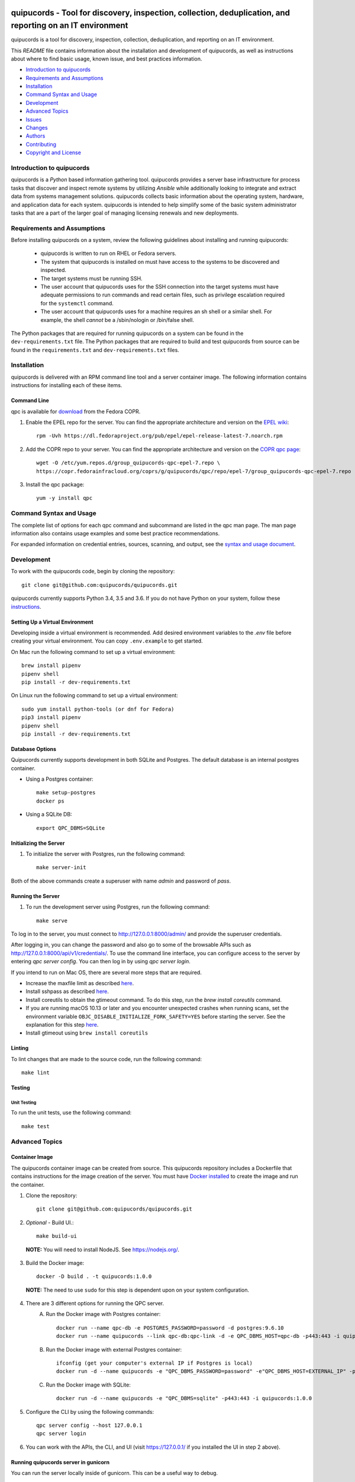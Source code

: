 .. image:: https://travis-ci.org/quipucords/quipucords.svg?branch=master
    :target: https://travis-ci.org/quipucords/quipucords
.. image:: https://codecov.io/gh/quipucords/quipucords/branch/master/graph/badge.svg
  :target: https://codecov.io/gh/quipucords/quipucords
.. image:: https://landscape.io/github/quipucords/quipucords/master/landscape.svg?style=flat
   :target: https://landscape.io/github/quipucords/quipucords/master
   :alt: Code Health
.. image:: https://requires.io/github/quipucords/quipucords/requirements.svg?branch=master
    :target: https://requires.io/github/quipucords/quipucords/requirements/?branch=master
    :alt: Requirements Status
.. image:: https://readthedocs.org/projects/quipucords/badge/?version=latest
    :alt: Documentation Status
    :scale: 100%
    :target: https://quipucords.readthedocs.io/en/latest/?badge=latest
.. image:: https://copr.fedorainfracloud.org/coprs/g/quipucords/qpc/package/qpc/status_image/last_build.png
    :alt: CLI RPM Build Status
    :scale: 100%
    :target: https://copr.fedorainfracloud.org/coprs/g/quipucords/qpc/

quipucords - Tool for discovery, inspection, collection, deduplication, and reporting on an IT environment
===================================================================================================================

quipucords is a tool for discovery, inspection, collection, deduplication, and reporting on an IT environment.


This *README* file contains information about the installation and development of quipucords, as well as instructions about where to find basic usage, known issue, and best practices information.

- `Introduction to quipucords`_
- `Requirements and Assumptions`_
- `Installation`_
- `Command Syntax and Usage`_
- `Development`_
- `Advanced Topics`_
- `Issues`_
- `Changes`_
- `Authors`_
- `Contributing`_
- `Copyright and License`_


Introduction to quipucords
--------------------------
quipucords is a *Python* based information gathering tool. quipucords provides a server base infrastructure for process tasks that discover and inspect remote systems by utilizing *Ansible* while additionally looking to integrate and extract data from systems management solutions. quipucords collects basic information about the operating system, hardware, and application data for each system. quipucords is intended to help simplify some of the basic system administrator tasks that are a part of the larger goal of managing licensing renewals and new deployments.


Requirements and Assumptions
----------------------------
Before installing quipucords on a system, review the following guidelines about installing and running quipucords:

 * quipucords is written to run on RHEL or Fedora servers.
 * The system that quipucords is installed on must have access to the systems to be discovered and inspected.
 * The target systems must be running SSH.
 * The user account that quipucords uses for the SSH connection into the target systems must have adequate permissions to run commands and read certain files, such as privilege escalation required for the ``systemctl`` command.
 * The user account that quipucords uses for a machine requires an sh shell or a similar shell. For example, the shell *cannot* be a /sbin/nologin or /bin/false shell.

The Python packages that are required for running quipucords on a system can be found in the ``dev-requirements.txt`` file. The Python packages that are required to build and test quipucords from source can be found in the ``requirements.txt`` and ``dev-requirements.txt`` files.

Installation
------------
quipucords is delivered with an RPM command line tool and a server container image. The following information contains instructions for installing each of these items.

Command Line
^^^^^^^^^^^^
qpc is available for `download <https://copr.fedorainfracloud.org/coprs/g/quipucords/qpc/>`_ from the Fedora COPR.

1. Enable the EPEL repo for the server. You can find the appropriate architecture and version on the `EPEL wiki <https://fedoraproject.org/wiki/EPEL>`_::

    rpm -Uvh https://dl.fedoraproject.org/pub/epel/epel-release-latest-7.noarch.rpm

2. Add the COPR repo to your server. You can find the appropriate architecture and version on the `COPR qpc page <https://copr.fedorainfracloud.org/coprs/g/quipucords/qpc/>`_::

    wget -O /etc/yum.repos.d/group_quipucords-qpc-epel-7.repo \
    https://copr.fedorainfracloud.org/coprs/g/quipucords/qpc/repo/epel-7/group_quipucords-qpc-epel-7.repo

3. Install the qpc package::

    yum -y install qpc

Command Syntax and Usage
------------------------
The complete list of options for each qpc command and subcommand are listed in the qpc man page. The man page information also contains usage examples and some best practice recommendations.

For expanded information on credential entries, sources, scanning, and output, see the `syntax and usage document <docs/source/man.rst>`_.

Development
-----------
To work with the quipucords code, begin by cloning the repository::

    git clone git@github.com:quipucords/quipucords.git

quipucords currently supports Python 3.4, 3.5 and 3.6. If you do not have Python on your system, follow these `instructions <https://www.python.org/downloads/>`_.


Setting Up a Virtual Environment
^^^^^^^^^^^^^^^^^^^^^^^^^^^^^^^^
Developing inside a virtual environment is recommended. Add desired environment variables to the `.env` file before creating your virtual environment.  You can copy ``.env.example`` to get started.

On Mac run the following command to set up a virtual environment::

    brew install pipenv
    pipenv shell
    pip install -r dev-requirements.txt

On Linux run the following command to set up a virtual environment::

    sudo yum install python-tools (or dnf for Fedora)
    pip3 install pipenv
    pipenv shell
    pip install -r dev-requirements.txt

Database Options
^^^^^^^^^^^^^^^^
Quipucords currently supports development in both SQLite and Postgres. The default database is an internal postgres container.

- Using a Postgres container::

    make setup-postgres
    docker ps

- Using a SQLite DB::

    export QPC_DBMS=SQLite

Initializing the Server
^^^^^^^^^^^^^^^^^^^^^^^
1. To initialize the server with Postgres, run the following command::

    make server-init

Both of the above commands create a superuser with name *admin* and password of *pass*.

Running the Server
^^^^^^^^^^^^^^^^^^
1. To run the development server using Postgres, run the following command::

    make serve

To log in to the server, you must connect to http://127.0.0.1:8000/admin/ and provide the superuser credentials.

After logging in, you can change the password and also go to some of the browsable APIs such as http://127.0.0.1:8000/api/v1/credentials/.
To use the command line interface, you can configure access to the server by entering `qpc server config`. You can then log in by using `qpc server login`.

If you intend to run on Mac OS, there are several more steps that are required.

- Increase the maxfile limit as described `here <https://github.com/ansible/ansible/issues/12259#issuecomment-173371493>`_.
- Install sshpass as described `here <https://github.com/ansible-tw/AMA/issues/21>`_.
- Install coreutils to obtain the gtimeout command. To do this step, run the `brew install coreutils` command.
- If you are running macOS 10.13 or later and you encounter unexpected crashes when running scans,
  set the environment variable ``OBJC_DISABLE_INITIALIZE_FORK_SAFETY=YES`` before starting the server.
  See the explanation for this step `here <https://github.com/ansible/ansible/issues/31869#issuecomment-337769174>`_.
- Install gtimeout using ``brew install coreutils``

Linting
^^^^^^^
To lint changes that are made to the source code, run the following command::

    make lint

Testing
^^^^^^^

Unit Testing
""""""""""""

To run the unit tests, use the following command::

    make test

Advanced Topics
---------------

Container Image
^^^^^^^^^^^^^^^
The quipucords container image can be created from source. This quipucords repository includes a Dockerfile that contains instructions for the image creation of the server.
You must have `Docker installed <https://docs.docker.com/engine/installation/>`_ to create the image and run the container.

1. Clone the repository::

    git clone git@github.com:quipucords/quipucords.git

2. *Optional* - Build UI.::

    make build-ui

  **NOTE:** You will need to install NodeJS.  See `<https://nodejs.org/>`_.

3. Build the Docker image::

    docker -D build . -t quipucords:1.0.0

  **NOTE:** The need to use ``sudo`` for this step is dependent upon on your system configuration.

4. There are 3 different options for running the QPC server.
    A. Run the Docker image with Postgres container::

        docker run --name qpc-db -e POSTGRES_PASSWORD=password -d postgres:9.6.10
        docker run --name quipucords --link qpc-db:qpc-link -d -e QPC_DBMS_HOST=qpc-db -p443:443 -i quipucords:1.0.0

    B. Run the Docker image with external Postgres container::

        ifconfig (get your computer's external IP if Postgres is local)
        docker run -d --name quipucords -e "QPC_DBMS_PASSWORD=password" -e"QPC_DBMS_HOST=EXTERNAL_IP" -p443:443 -i quipucords:1.0.0

    C. Run the Docker image with SQLite::

        docker run -d --name quipucords -e "QPC_DBMS=sqlite" -p443:443 -i quipucords:1.0.0

5. Configure the CLI by using the following commands::

    qpc server config --host 127.0.0.1
    qpc server login

6.  You can work with the APIs, the CLI, and UI (visit `<https://127.0.0.1/>`_ if you installed the UI in step 2 above).

Running quipucords server in gunicorn
^^^^^^^^^^^^^^^^^^^^^^^^^^^^^^^^^^^^^
You can run the server locally inside of gunicorn.  This can be a useful way to debug.

1. Clone the repository::

    git clone git@github.com:quipucords/quipucords.git
    cd quipucords

2. Switch to quipucords django app module::

    cd quipucords

3. Make symbolic link to ansible roles::

    ln -s ../roles/ roles

4. Install gunicorn::

    pip install gunicorn==19.7.1

5. Start gunicorn::

    gunicorn quipucords.wsgi -c ./local_gunicorn.conf.py

6. Configure the CLI by using the following commands::

    qpc server config --host 127.0.0.1 --port 8000
    qpc server login


Developing with Insights Client
^^^^^^^^^^^^^^^^^^^^^^^^^^^^^^^
Information on installing and developing with the insights client can be found in `Insights Upload Configuration <docs/source/insights_upload_configuration.rst>`

Testing
^^^^^^^

Unit Testing
""""""""""""

To run the unit tests with the interpreter available as ``python``, use the following command::

    make test


Issues
------
To report bugs for quipucords `open issues <https://github.com/quipucords/quipucords/issues>`_ against this repository in Github. Complete the issue template when opening a new bug to improve investigation and resolution time.


Changes
-------
Track and find changes to the tool in `CHANGES <CHANGES.rst>`_.


Authors
-------
Authorship and current maintainer information can be found in `AUTHORS <AUTHORS.rst>`_.


Contributing
------------
See the `CONTRIBUTING <CONTRIBUTING.rst>`_ guide for information about contributing to the project.


Copyright and License
---------------------
Copyright 2017-2018, Red Hat, Inc.

quipucords is released under the `GNU Public License version 3 <LICENSE>`_
